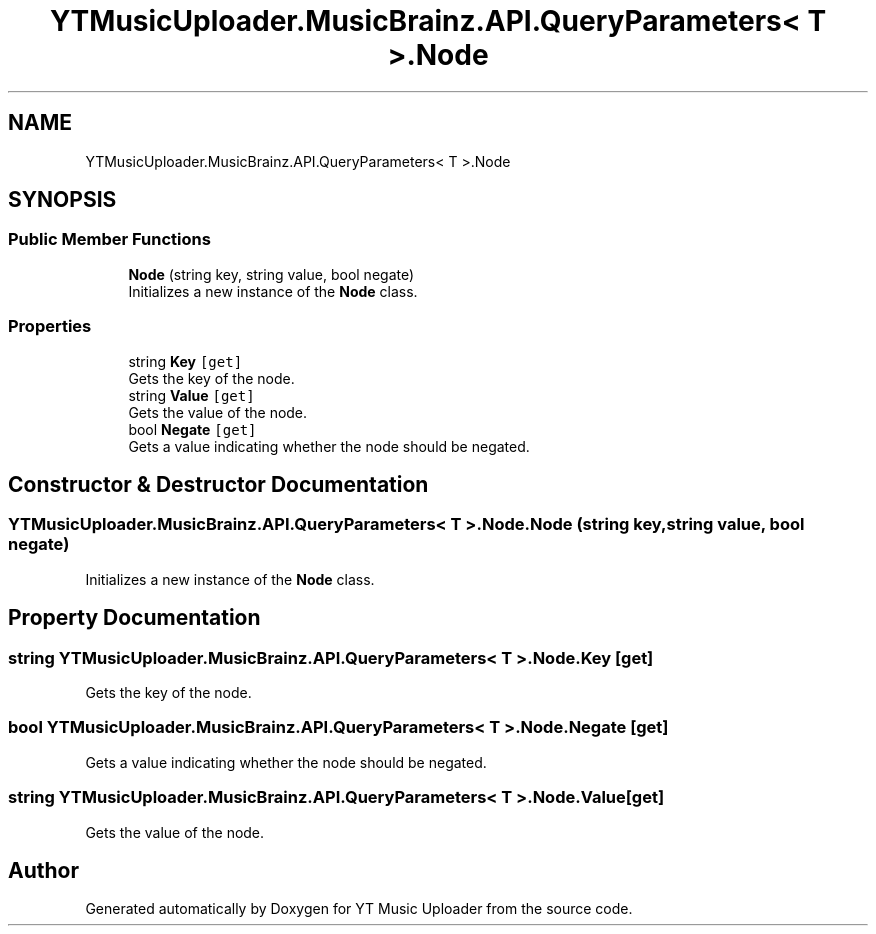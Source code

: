 .TH "YTMusicUploader.MusicBrainz.API.QueryParameters< T >.Node" 3 "Wed Aug 26 2020" "YT Music Uploader" \" -*- nroff -*-
.ad l
.nh
.SH NAME
YTMusicUploader.MusicBrainz.API.QueryParameters< T >.Node
.SH SYNOPSIS
.br
.PP
.SS "Public Member Functions"

.in +1c
.ti -1c
.RI "\fBNode\fP (string key, string value, bool negate)"
.br
.RI "Initializes a new instance of the \fBNode\fP class\&. "
.in -1c
.SS "Properties"

.in +1c
.ti -1c
.RI "string \fBKey\fP\fC [get]\fP"
.br
.RI "Gets the key of the node\&. "
.ti -1c
.RI "string \fBValue\fP\fC [get]\fP"
.br
.RI "Gets the value of the node\&. "
.ti -1c
.RI "bool \fBNegate\fP\fC [get]\fP"
.br
.RI "Gets a value indicating whether the node should be negated\&. "
.in -1c
.SH "Constructor & Destructor Documentation"
.PP 
.SS "\fBYTMusicUploader\&.MusicBrainz\&.API\&.QueryParameters\fP< T >\&.Node\&.Node (string key, string value, bool negate)"

.PP
Initializes a new instance of the \fBNode\fP class\&. 
.SH "Property Documentation"
.PP 
.SS "string \fBYTMusicUploader\&.MusicBrainz\&.API\&.QueryParameters\fP< T >\&.Node\&.Key\fC [get]\fP"

.PP
Gets the key of the node\&. 
.SS "bool \fBYTMusicUploader\&.MusicBrainz\&.API\&.QueryParameters\fP< T >\&.Node\&.Negate\fC [get]\fP"

.PP
Gets a value indicating whether the node should be negated\&. 
.SS "string \fBYTMusicUploader\&.MusicBrainz\&.API\&.QueryParameters\fP< T >\&.Node\&.Value\fC [get]\fP"

.PP
Gets the value of the node\&. 

.SH "Author"
.PP 
Generated automatically by Doxygen for YT Music Uploader from the source code\&.
